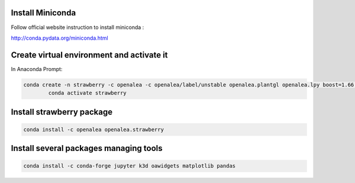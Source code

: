 Install Miniconda
--------------------

Follow official website instruction to install miniconda :

http://conda.pydata.org/miniconda.html

Create virtual environment and activate it
---------------------------------------------

In Anaconda Prompt:

.. code:: shell

  conda create -n strawberry -c openalea -c openalea/label/unstable openalea.plantgl openalea.lpy boost=1.66 openalea.mtg
          conda activate strawberry

Install strawberry package
------------------------------

.. code:: shell

  conda install -c openalea openalea.strawberry

Install several packages managing tools
-------------------------------------------

.. code:: shell

	conda install -c conda-forge jupyter k3d oawidgets matplotlib pandas
